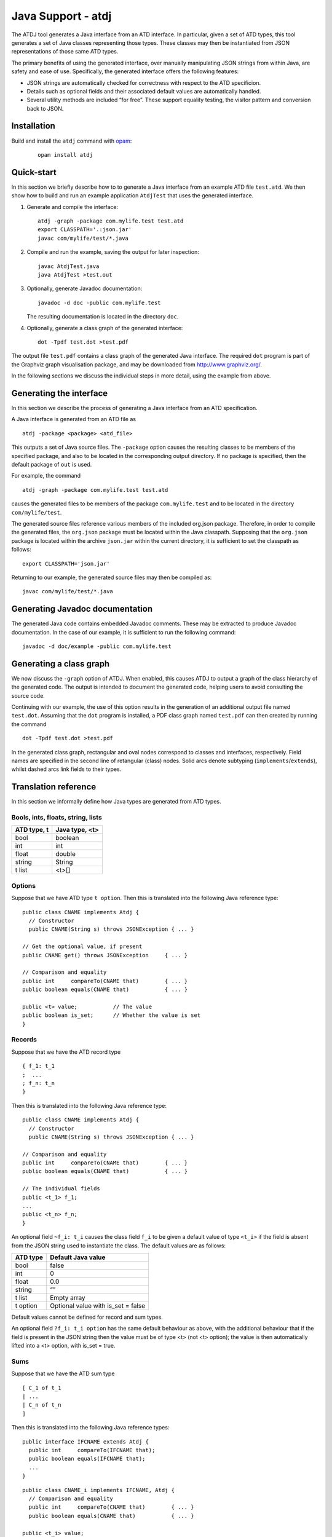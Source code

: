 *******************
Java Support - atdj
*******************

The ATDJ tool generates a Java interface from an ATD interface. In
particular, given a set of ATD types, this tool generates a set of Java
classes representing those types. These classes may then be instantiated
from JSON representations of those same ATD types.

The primary benefits of using the generated interface, over manually
manipulating JSON strings from within Java, are safety and ease of use.
Specifically, the generated interface offers the following features:

-  JSON strings are automatically checked for correctness with respect
   to the ATD specificion.

-  Details such as optional fields and their associated default values
   are automatically handled.

-  Several utility methods are included “for free”. These support
   equality testing, the visitor pattern and conversion back to JSON.

Installation
============

Build and install the ``atdj`` command with `opam <https://opam.ocaml.org/>`__:

  ::

       opam install atdj

Quick-start
===========

In this section we briefly describe how to to generate a Java interface
from an example ATD file ``test.atd``. We then show how to build and run
an example application ``AtdjTest`` that uses the generated interface.

#. Generate and compile the interface:

   ::

       atdj -graph -package com.mylife.test test.atd
       export CLASSPATH='.:json.jar'
       javac com/mylife/test/*.java

#. Compile and run the example, saving the output for later inspection:

   ::

       javac AtdjTest.java
       java AtdjTest >test.out

#. Optionally, generate Javadoc documentation:

   ::

         javadoc -d doc -public com.mylife.test

   The resulting documentation is located in the directory ``doc``.

#. Optionally, generate a class graph of the generated interface:

   ::

       dot -Tpdf test.dot >test.pdf

The output file ``test.pdf`` contains a class graph of the generated
Java interface. The required ``dot`` program is part of the Graphviz
graph visualisation package, and may be downloaded from
http://www.graphviz.org/.

In the following sections we discuss the individual steps in more
detail, using the example from above.

Generating the interface
========================

In this section we describe the process of generating a Java interface
from an ATD specification.

A Java interface is generated from an ATD file as

::

    atdj -package <package> <atd_file>

This outputs a set of Java source files. The ``-package`` option causes
the resulting classes to be members of the specified package, and also
to be located in the corresponding output directory. If no package is
specified, then the default package of ``out`` is used.

For example, the command

::

    atdj -graph -package com.mylife.test test.atd

causes the generated files to be members of the package
``com.mylife.test`` and to be located in the directory
``com/mylife/test``.

The generated source files reference various members of the included
org.json package. Therefore, in order to compile the generated files,
the ``org.json`` package must be located within the Java classpath.
Supposing that the ``org.json`` package is located within the archive
``json.jar`` within the current directory, it is sufficient to set the
classpath as follows:

::

    export CLASSPATH='json.jar'

Returning to our example, the generated source files may then be
compiled as:

::

    javac com/mylife/test/*.java

Generating Javadoc documentation
================================

The generated Java code contains embedded Javadoc comments. These may be
extracted to produce Javadoc documentation. In the case of our example,
it is sufficient to run the following command:

::

      javadoc -d doc/example -public com.mylife.test

Generating a class graph
========================

We now discuss the ``-graph`` option of ATDJ. When enabled, this causes
ATDJ to output a graph of the class hierarchy of the generated code. The
output is intended to document the generated code, helping users to
avoid consulting the source code.

Continuing with our example, the use of this option results in the
generation of an additional output file named ``test.dot``. Assuming
that the ``dot`` program is installed, a PDF class graph named
``test.pdf`` can then created by running the command

::

    dot -Tpdf test.dot >test.pdf

In the generated class graph, rectangular and oval nodes correspond to
classes and interfaces, respectively. Field names are specified in the
second line of retangular (class) nodes. Solid arcs denote subtyping
(``implements``/``extends``), whilst dashed arcs link fields to their
types.

Translation reference
=====================

In this section we informally define how Java types are generated from
ATD types.

Bools, ints, floats, string, lists
----------------------------------

+---------------+------------------+
| ATD type, t   | Java type, <t>   |
+===============+==================+
| bool          | boolean          |
+---------------+------------------+
| int           | int              |
+---------------+------------------+
| float         | double           |
+---------------+------------------+
| string        | String           |
+---------------+------------------+
| t list        | <t>[]            |
+---------------+------------------+

Options
-------

Suppose that we have ATD type ``t option``. Then this is translated into
the following Java reference type:

::

    public class CNAME implements Atdj {
      // Constructor
      public CNAME(String s) throws JSONException { ... }

    // Get the optional value, if present
    public CNAME get() throws JSONException     { ... }

    // Comparison and equality
    public int     compareTo(CNAME that)        { ... }
    public boolean equals(CNAME that)           { ... }

    public <t> value;           // The value
    public boolean is_set;      // Whether the value is set
    }

Records
-------

Suppose that we have the ATD record type

::

    { f_1: t_1
    ;  ...
    ; f_n: t_n
    }

Then this is translated into the following Java reference type:

::

    public class CNAME implements Atdj {
      // Constructor
      public CNAME(String s) throws JSONException { ... }

    // Comparison and equality
    public int     compareTo(CNAME that)        { ... }
    public boolean equals(CNAME that)           { ... }

    // The individual fields
    public <t_1> f_1;
    ...
    public <t_n> f_n;
    }

An optional field ``~f_i: t_i`` causes the class field ``f_i`` to be
given a default value of type ``<t_i>`` if the field is absent from the
JSON string used to instantiate the class. The default values are as
follows:

+------------+---------------------------------------+
| ATD type   | Default Java value                    |
+============+=======================================+
| bool       | false                                 |
+------------+---------------------------------------+
| int        | 0                                     |
+------------+---------------------------------------+
| float      | 0.0                                   |
+------------+---------------------------------------+
| string     | “”                                    |
+------------+---------------------------------------+
| t list     | Empty array                           |
+------------+---------------------------------------+
| t option   | Optional value with is\_set = false   |
+------------+---------------------------------------+

Default values cannot be defined for record and sum types.

An optional field ``?f_i: t_i option`` has the same default behaviour as
above, with the additional behaviour that if the field is present in the
JSON string then the value must be of type <t> (not <t> option); the
value is then automatically lifted into a <t> option, with is\_set =
true.

Sums
----

Suppose that we have the ATD sum type

::

    [ C_1 of t_1
    | ...
    | C_n of t_n
    ]

Then this is translated into the following Java reference types:

::

    public interface IFCNAME extends Atdj {
      public int     compareTo(IFCNAME that);
      public boolean equals(IFCNAME that);
      ...
    }

::

    public class CNAME_i implements IFCNAME, Atdj {
      // Comparison and equality
      public int     compareTo(CNAME that)        { ... }
      public boolean equals(CNAME that)           { ... }

    public <t_i> value;
    }

The value field is absent if the constructor C\_i has no argument.

The Atdj and Visitor interfaces
-------------------------------

All generated reference types additionally implement the interface

::

    interface Atdj {
      String toString();
      String toString(int indent);
      int hashCode();
      Visitor accept(Visitor v);
    }

where the Visitor interface is defined as

::

    public interface Visitor {
      public void visit(CNAME_1 value);
      ...
      public void visit(CNAME_n value);
    }

for generated reference types ``CNAME``\ \_i. Visit methods for
primitive and optional primitive types are omitted.
